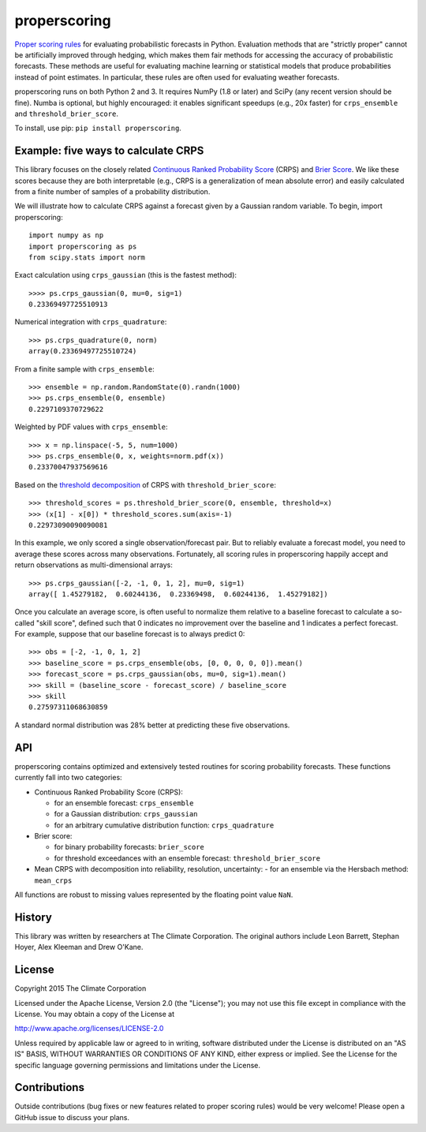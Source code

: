 properscoring
=============

.. image:: https://travis-ci.org/TheClimateCorporation/properscoring.svg?branch=master
    :target: https://travis-ci.org/TheClimateCorporation/properscoring

.. highlight:: python

`Proper scoring rules`_ for evaluating probabilistic forecasts in Python.
Evaluation methods that are "strictly proper" cannot be artificially improved
through hedging, which makes them fair methods for accessing the accuracy of
probabilistic forecasts. These methods are useful for evaluating machine
learning or statistical models that produce probabilities instead of point
estimates. In particular, these rules are often used for evaluating weather
forecasts.

.. _Proper scoring rules: https://www.stat.washington.edu/raftery/Research/PDF/Gneiting2007jasa.pdf

properscoring runs on both Python 2 and 3. It requires NumPy (1.8 or
later) and SciPy (any recent version should be fine). Numba is optional,
but highly encouraged: it enables significant speedups (e.g., 20x faster)
for ``crps_ensemble`` and ``threshold_brier_score``.

To install, use pip: ``pip install properscoring``.

Example: five ways to calculate CRPS
------------------------------------

This library focuses on the closely related
`Continuous Ranked Probability Score`_ (CRPS) and `Brier Score`_. We like
these scores because they are both interpretable (e.g., CRPS is a
generalization of mean absolute error) and easily calculated from a finite
number of samples of a probability distribution.

.. _Continuous Ranked Probability Score: http://www.eumetcal.org/resources/ukmeteocal/verification/www/english/msg/ver_prob_forec/uos3b/uos3b_ko1.htm
.. _Brier score: https://en.wikipedia.org/wiki/Brier_score

We will illustrate how to calculate CRPS against a forecast given by a
Gaussian random variable. To begin, import properscoring::

    import numpy as np
    import properscoring as ps
    from scipy.stats import norm

Exact calculation using ``crps_gaussian`` (this is the fastest method)::

    >>>> ps.crps_gaussian(0, mu=0, sig=1)
    0.23369497725510913

Numerical integration with ``crps_quadrature``::

    >>> ps.crps_quadrature(0, norm)
    array(0.23369497725510724)

From a finite sample with ``crps_ensemble``::

    >>> ensemble = np.random.RandomState(0).randn(1000)
    >>> ps.crps_ensemble(0, ensemble)
    0.2297109370729622

Weighted by PDF values with ``crps_ensemble``::

    >>> x = np.linspace(-5, 5, num=1000)
    >>> ps.crps_ensemble(0, x, weights=norm.pdf(x))
    0.23370047937569616

Based on the `threshold decomposition`_ of CRPS with
``threshold_brier_score``::

    >>> threshold_scores = ps.threshold_brier_score(0, ensemble, threshold=x)
    >>> (x[1] - x[0]) * threshold_scores.sum(axis=-1)
    0.22973090090090081

.. _threshold decomposition: https://www.stat.washington.edu/research/reports/2008/tr533.pdf

In this example, we only scored a single observation/forecast pair. But
to reliably evaluate a forecast model, you need to average these scores across
many observations. Fortunately, all scoring rules in properscoring happily
accept and return observations as multi-dimensional arrays::

    >>> ps.crps_gaussian([-2, -1, 0, 1, 2], mu=0, sig=1)
    array([ 1.45279182,  0.60244136,  0.23369498,  0.60244136,  1.45279182])

Once you calculate an average score, is often useful to normalize them
relative to a baseline forecast to calculate a so-called "skill score",
defined such that 0 indicates no improvement over the baseline and 1
indicates a perfect forecast. For example, suppose that our baseline
forecast is to always predict 0::

    >>> obs = [-2, -1, 0, 1, 2]
    >>> baseline_score = ps.crps_ensemble(obs, [0, 0, 0, 0, 0]).mean()
    >>> forecast_score = ps.crps_gaussian(obs, mu=0, sig=1).mean()
    >>> skill = (baseline_score - forecast_score) / baseline_score
    >>> skill
    0.27597311068630859

A standard normal distribution was 28% better at predicting these five
observations.

API
---

properscoring contains optimized and extensively tested routines for
scoring probability forecasts. These functions currently fall into two
categories:

* Continuous Ranked Probability Score (CRPS):

  - for an ensemble forecast: ``crps_ensemble``
  - for a Gaussian distribution: ``crps_gaussian``
  - for an arbitrary cumulative distribution function: ``crps_quadrature``

* Brier score:

  - for binary probability forecasts: ``brier_score``
  - for threshold exceedances with an ensemble forecast: ``threshold_brier_score``

* Mean CRPS with decomposition into reliability, resolution, uncertainty:
  - for an ensemble via the Hersbach method: ``mean_crps``

All functions are robust to missing values represented by the floating
point value ``NaN``.

History
-------

This library was written by researchers at The Climate Corporation. The
original authors include Leon Barrett, Stephan Hoyer, Alex Kleeman and
Drew O'Kane.

License
-------

Copyright 2015 The Climate Corporation

Licensed under the Apache License, Version 2.0 (the "License");
you may not use this file except in compliance with the License.
You may obtain a copy of the License at

http://www.apache.org/licenses/LICENSE-2.0

Unless required by applicable law or agreed to in writing, software
distributed under the License is distributed on an "AS IS" BASIS,
WITHOUT WARRANTIES OR CONDITIONS OF ANY KIND, either express or implied.
See the License for the specific language governing permissions and
limitations under the License.

Contributions
-------------

Outside contributions (bug fixes or new features related to proper scoring
rules) would be very welcome! Please open a GitHub issue to discuss your
plans.
